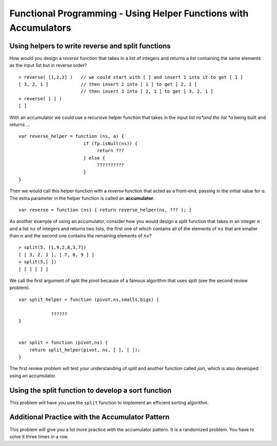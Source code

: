 .. This file is part of the OpenDSA eTextbook project. See
.. http://algoviz.org/OpenDSA for more details.
.. Copyright (c) 2012-13 by the OpenDSA Project Contributors, and
.. distributed under an MIT open source license.

.. avmetadata:: 
   :author: David Furcy and Tom Naps

=================================================================
Functional Programming - Using Helper Functions with Accumulators
=================================================================

   
Using helpers to write reverse and split functions
--------------------------------------------------

How would you design a *reverse* function that takes in a list of integers
and returns a list containing the same elements as the input list but in
reverse order?

::

    > reverse( [1,2,3] )   // we could start with [ ] and insert 1 into it to get [ 1 ]
    [ 3, 2, 1 ]            // then insert 2 into [ 1 ] to get [ 2, 1 ]
                           // then insert 3 into [ 2, 1 ] to get [ 3, 2, 1 ]
    > reverse( [ ] )
    [ ]

With an accumulator we could use a recursive helper function that
takes in the input list *ns*and the list *a* being built and returns ...

::

    var reverse_helper = function (ns, a) {
                            if (fp.isNull(ns)) {
                                 return ???  
                            } else {
                                 ??????????
                            }
    }

Then we would call this helper function with a *reverse* function that
acted as a front-end, passing in the initial value for *a*. The extra
parameter in the helper function is called an **accumulator**.

::
   
    var reverse = function (ns) { return reverse_helper(ns, ??? ); }


As another example of using an accumulator, consider how you would
design a split function that takes in an integer :math:`n` and a list
:math:`ns` of integers and returns two lists, the first one of which
contains all of the elements of :math:`ns` that are smaller than
:math:`n` and the second one contains the remaining elements of
:math:`ns`?

::

    > split(5, [1,9,2,8,3,7])
    [ [ 3, 2, 1 ], [ 7, 8, 9 ] ]  
    > split(5,[ ])
    [ [ ] [ ] ]

We call the first argument of split the *pivot* because of a famous
algorithm that uses split (see the second review problem).

::

    var split_helper = function (pivot,ns,smalls,bigs) {

                ??????
    }


    var split = function (pivot,ns) {
        return split_helper(pivot, ns, [ ], [ ]);
    }

The first review problem will test your understanding of *split* and
another function called *join*, which is also developed using an
accumulator.


.. avembed:: Exercises/PL/SplitAndJoin.html ka
   :long_name: Split and Join with accumulators

Using the split function to develop a sort function
---------------------------------------------------

This problem will have you use the ``split`` function to implement an
efficient sorting algorithm.

.. avembed:: Exercises/PL/QuickSort.html ka
   :long_name: Using split to define quick sort

Additional Practice with the Accumulator Pattern
------------------------------------------------

This problem will give you a lot more practice with the accumulator pattern.
It is a randomized problem. You have to solve it three times in a row.

.. avembed:: Exercises/PL/AccumulatorPatternPractice.html ka
   :long_name: Accumulator Pattern Practice
